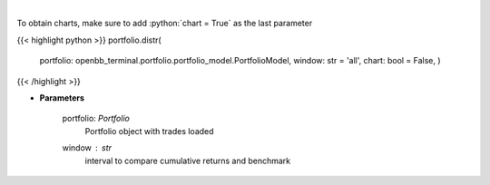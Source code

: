 .. role:: python(code)
    :language: python
    :class: highlight

|

.. raw:: html

    <h3>
    > Display daily returns
    </h3>

To obtain charts, make sure to add :python:`chart = True` as the last parameter

{{< highlight python >}}
portfolio.distr(
    portfolio: openbb\_terminal.portfolio.portfolio\_model.PortfolioModel, window: str = 'all',
    chart: bool = False,
    )
{{< /highlight >}}

* **Parameters**

    portfolio: *Portfolio*
        Portfolio object with trades loaded
    window : *str*
        interval to compare cumulative returns and benchmark
    
